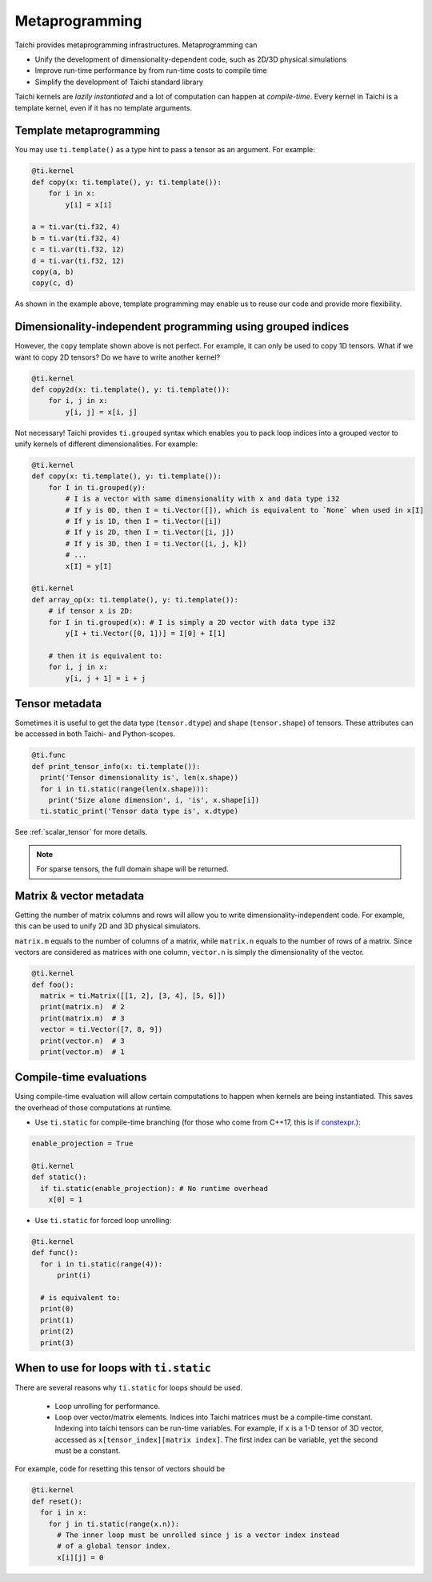 .. _meta:

Metaprogramming
===============

Taichi provides metaprogramming infrastructures. Metaprogramming can

* Unify the development of dimensionality-dependent code, such as 2D/3D physical simulations
* Improve run-time performance by from run-time costs to compile time
* Simplify the development of Taichi standard library

Taichi kernels are *lazily instantiated* and a lot of computation can happen at *compile-time*. Every kernel in Taichi is a template kernel, even if it has no template arguments.


.. _template_metaprogramming:

Template metaprogramming
------------------------

You may use ``ti.template()``
as a type hint to pass a tensor as an argument. For example:

.. code-block:: python

    @ti.kernel
    def copy(x: ti.template(), y: ti.template()):
        for i in x:
            y[i] = x[i]

    a = ti.var(ti.f32, 4)
    b = ti.var(ti.f32, 4)
    c = ti.var(ti.f32, 12)
    d = ti.var(ti.f32, 12)
    copy(a, b)
    copy(c, d)


As shown in the example above, template programming may enable us to reuse our
code and provide more flexibility.


Dimensionality-independent programming using grouped indices
------------------------------------------------------------

However, the ``copy`` template shown above is not perfect. For example, it can only be
used to copy 1D tensors. What if we want to copy 2D tensors? Do we have to write
another kernel?

.. code-block:: python

    @ti.kernel
    def copy2d(x: ti.template(), y: ti.template()):
        for i, j in x:
            y[i, j] = x[i, j]

Not necessary! Taichi provides ``ti.grouped`` syntax which enables you to pack
loop indices into a grouped vector to unify kernels of different dimensionalities.
For example:

.. code-block:: python

    @ti.kernel
    def copy(x: ti.template(), y: ti.template()):
        for I in ti.grouped(y):
            # I is a vector with same dimensionality with x and data type i32
            # If y is 0D, then I = ti.Vector([]), which is equivalent to `None` when used in x[I]
            # If y is 1D, then I = ti.Vector([i])
            # If y is 2D, then I = ti.Vector([i, j])
            # If y is 3D, then I = ti.Vector([i, j, k])
            # ...
            x[I] = y[I]

    @ti.kernel
    def array_op(x: ti.template(), y: ti.template()):
        # if tensor x is 2D:
        for I in ti.grouped(x): # I is simply a 2D vector with data type i32
            y[I + ti.Vector([0, 1])] = I[0] + I[1]

        # then it is equivalent to:
        for i, j in x:
            y[i, j + 1] = i + j


Tensor metadata
---------------

Sometimes it is useful to get the data type (``tensor.dtype``) and shape (``tensor.shape``) of tensors.
These attributes can be accessed in both Taichi- and Python-scopes.

.. code-block:: python

  @ti.func
  def print_tensor_info(x: ti.template()):
    print('Tensor dimensionality is', len(x.shape))
    for i in ti.static(range(len(x.shape))):
      print('Size alone dimension', i, 'is', x.shape[i])
    ti.static_print('Tensor data type is', x.dtype)

See :ref:`scalar_tensor` for more details.

.. note::

    For sparse tensors, the full domain shape will be returned.


Matrix & vector metadata
------------------------

Getting the number of matrix columns and rows will allow
you to write dimensionality-independent code. For example, this can be used to unify
2D and 3D physical simulators.

``matrix.m`` equals to the number of columns of a matrix, while ``matrix.n`` equals to
the number of rows of a matrix.
Since vectors are considered as matrices with one column, ``vector.n`` is simply
the dimensionality of the vector.

.. code-block:: python

  @ti.kernel
  def foo():
    matrix = ti.Matrix([[1, 2], [3, 4], [5, 6]])
    print(matrix.n)  # 2
    print(matrix.m)  # 3
    vector = ti.Vector([7, 8, 9])
    print(vector.n)  # 3
    print(vector.m)  # 1



Compile-time evaluations
------------------------

Using compile-time evaluation will allow certain computations to happen when kernels are being instantiated.
This saves the overhead of those computations at runtime.

* Use ``ti.static`` for compile-time branching (for those who come from C++17, this is `if constexpr <https://en.cppreference.com/w/cpp/language/if>`_.):

.. code-block:: python

   enable_projection = True

   @ti.kernel
   def static():
     if ti.static(enable_projection): # No runtime overhead
       x[0] = 1


* Use ``ti.static`` for forced loop unrolling:

.. code-block:: python

  @ti.kernel
  def func():
    for i in ti.static(range(4)):
        print(i)

    # is equivalent to:
    print(0)
    print(1)
    print(2)
    print(3)


When to use for loops with ``ti.static``
----------------------------------------

There are several reasons why ``ti.static`` for loops should be used.

 - Loop unrolling for performance.
 - Loop over vector/matrix elements. Indices into Taichi matrices must be a compile-time constant. Indexing into taichi tensors can be run-time variables. For example, if ``x`` is a 1-D tensor of 3D vector, accessed as ``x[tensor_index][matrix index]``. The first index can be variable, yet the second must be a constant.

For example, code for resetting this tensor of vectors should be

.. code-block:: python

   @ti.kernel
   def reset():
     for i in x:
       for j in ti.static(range(x.n)):
         # The inner loop must be unrolled since j is a vector index instead
         # of a global tensor index.
         x[i][j] = 0

